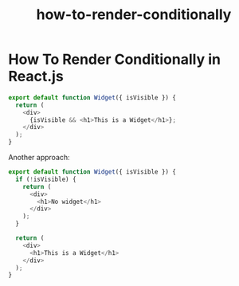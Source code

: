 #+TITLE: how-to-render-conditionally

* How To Render Conditionally in React.js

#+BEGIN_SRC js
export default function Widget({ isVisible }) {
  return (
    <div>
      {isVisible && <h1>This is a Widget</h1>};
    </div>
  );
}
#+END_SRC

Another approach:

#+BEGIN_SRC js
export default function Widget({ isVisible }) {
  if (!isVisible) {
    return (
      <div>
        <h1>No widget</h1>
      </div>
    );
  }

  return (
    <div>
      <h1>This is a Widget</h1>
    </div>
  );
}
#+END_SRC

